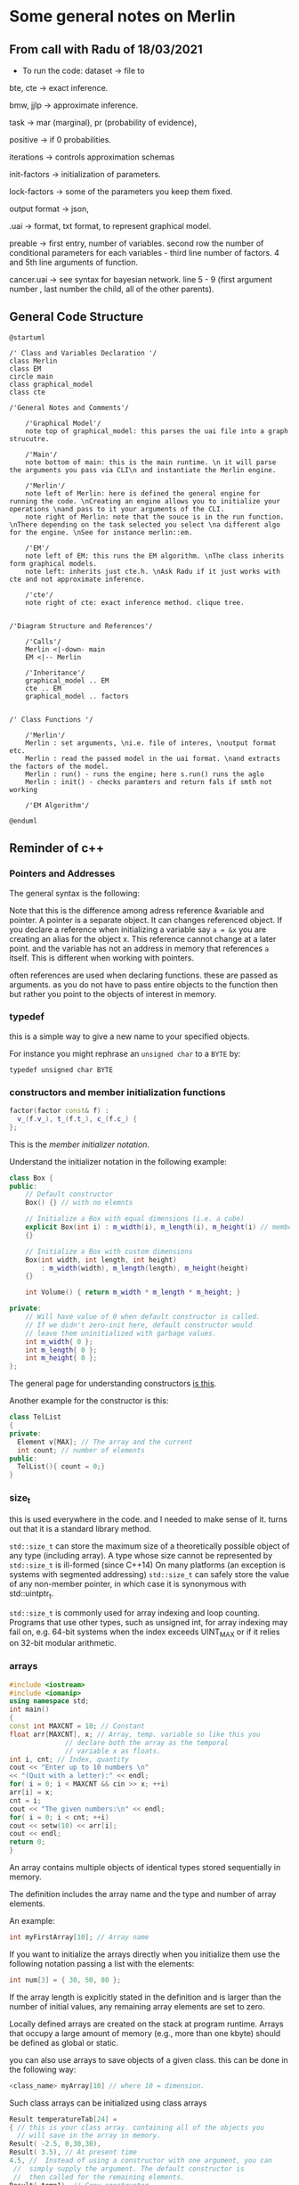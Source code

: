 * Some general notes on Merlin
  :LOGBOOK:
  CLOCK: [2021-03-29 Mon 17:20]--[2021-03-29 Mon 17:46] =>  0:26
  :END:

** From call with Radu of 18/03/2021

      - To run the code: dataset -> file to

     bte, cte -> exact inference.

     bmw, jjlp -> approximate inference.

     task -> mar (marginal), pr (probability of evidence),

     positive -> if 0 probabilities.

     iterations -> controls approximation schemas

     init-factors -> initialization of parameters.

     lock-factors -> some of the parameters you keep them fixed.

     output format -> json,

     .uai -> format, txt format, to represent graphical model.

     preable -> first entry, number of variables. second row the
     number of conditional parameters for each variables  - third line
     number of factors. 4 and 5th line arguments of function.

     cancer.uai -> see syntax for bayesian network. line 5 - 9 (first
     argument number , last number the child, all of the other parents).


** General Code Structure

   #+begin_src plantuml :file ./images/strucutre.png
   @startuml

   /' Class and Variables Declaration '/
   class Merlin
   class EM
   circle main
   class graphical_model
   class cte

   /'General Notes and Comments'/

       /'Graphical Model'/
       note top of graphical_model: this parses the uai file into a graph strucutre.

       /'Main'/
       note bottom of main: this is the main runtime. \n it will parse the arguments you pass via CLI\n and instantiate the Merlin engine.

       /'Merlin'/
       note left of Merlin: here is defined the general engine for running the code. \nCreating an engine allows you to initialize your operations \nand pass to it your arguments of the CLI.
       note right of Merlin: note that the souce is in the run function. \nThere depending on the task selected you select \na different algo for the engine. \nSee for instance merlin::em. 

       /'EM'/
       note left of EM: this runs the EM algorithm. \nThe class inherits form graphical models.
       note left: inherits just cte.h. \nAsk Radu if it just works with cte and not approximate inference.

       /'cte'/
       note right of cte: exact inference method. clique tree. 


   /'Diagram Structure and References'/

       /'Calls'/
       Merlin <|-down- main    
       EM <|-- Merlin

       /'Inheritance'/
       graphical_model .. EM
       cte .. EM
       graphical_model .. factors


   /' Class Functions '/

       /'Merlin'/
       Merlin : set arguments, \ni.e. file of interes, \noutput format etc.
       Merlin : read the passed model in the uai format. \nand extracts the factors of the model.
       Merlin : run() - runs the engine; here s.run() runs the aglo
       Merlin : init() - checks paramters and return fals if smth not working

       /'EM Algorithm'/

   @enduml
   #+end_src
   
   #+RESULTS:
   [[file:./images/strucutre.png]]


** Reminder of c++
   
*** Pointers and Addresses

    The general syntax is the following:

    [[file:images/Bildschirmfoto_2021-03-28_um_16.58.48.png]]


    Note that this is the difference among adress reference &variable
    and pointer. A pointer is a separate object. It can changes
    referenced object. If you declare a reference when initializing a
    variable say =a = &x= you are creating an alias for the object
    x. This reference cannot change at a later point. and the variable
    has not an address in memory that references =a= itself. This is
    different when working with pointers.

    often references are used when declaring functions. these are
    passed as arguments. as you do not have to pass entire objects to
    the function then but rather you point to the objects of interest
    in memory.

   
*** typedef

    this is a simple way to give a new name to your specified
    objects.

    For instance you might rephrase an =unsigned char= to a =BYTE= by:
    
    =typedef unsigned char BYTE=

    

*** constructors and member initialization functions

    #+BEGIN_SRC cpp
factor(factor const& f) :
  v_(f.v_), t_(f.t_), c_(f.c_) {
};
    #+END_SRC

    This is the /member initializer notation/.

    Understand the initializer notation in the following example:

    #+BEGIN_SRC cpp
class Box {
public:
    // Default constructor
    Box() {} // with no elemnts

    // Initialize a Box with equal dimensions (i.e. a cube)
    explicit Box(int i) : m_width(i), m_length(i), m_height(i) // member init list
    {} 

    // Initialize a Box with custom dimensions
    Box(int width, int length, int height)
        : m_width(width), m_length(length), m_height(height)
    {}

    int Volume() { return m_width * m_length * m_height; }

private:
    // Will have value of 0 when default constructor is called.
    // If we didn't zero-init here, default constructor would
    // leave them uninitialized with garbage values.
    int m_width{ 0 };
    int m_length{ 0 };
    int m_height{ 0 };
};
    #+END_SRC

    The general page for understanding constructors [[https://docs.microsoft.com/en-us/cpp/cpp/constructors-cpp?view=msvc-160][is this]].

    Another example for the constructor is this:

    #+BEGIN_SRC cpp 
class TelList
{
private:
  Element v[MAX]; // The array and the current
  int count; // number of elements
public:
  TelList(){ count = 0;}
}
    #+END_SRC


*** size_t

    this is used everywhere in the code. and I needed to make sense of
    it. turns out that it is a standard library method.

    =std::size_t= can store the maximum size of a theoretically possible
    object of any type (including array). A type whose size cannot be
    represented by =std::size_t= is ill-formed (since C++14) On many
    platforms (an exception is systems with segmented addressing)
    =std::size_t= can safely store the value of any non-member pointer,
    in which case it is synonymous with std::uintptr_t.

    =std::size_t= is commonly used for array indexing and loop
    counting. Programs that use other types, such as unsigned int, for
    array indexing may fail on, e.g. 64-bit systems when the index
    exceeds UINT_MAX or if it relies on 32-bit modular arithmetic.


*** arrays

    #+BEGIN_SRC cpp
#include <iostream>
#include <iomanip>
using namespace std;
int main()
{
const int MAXCNT = 10; // Constant
float arr[MAXCNT], x; // Array, temp. variable so like this you
		      // declare both the array as the temporal
		      // variable x as floats.
int i, cnt; // Index, quantity
cout << "Enter up to 10 numbers \n"
<< "(Quit with a letter):" << endl;
for( i = 0; i < MAXCNT && cin >> x; ++i)
arr[i] = x;
cnt = i;
cout << "The given numbers:\n" << endl;
for( i = 0; i < cnt; ++i)
cout << setw(10) << arr[i];
cout << endl;
return 0;
}
    #+END_SRC

    An array contains multiple objects of identical types stored
    sequentially in memory.


    The definition includes the array name and the type and number of
    array elements.

    An example:

    #+BEGIN_SRC cpp
    int myFirstArray[10]; // Array name
    #+END_SRC

    If you want to initialize the arrays directly when you initialize
    them use the following notation passing a list with the elements:

    #+BEGIN_SRC cpp
    int num[3] = { 30, 50, 80 };
    #+END_SRC

    If the array length is explicitly stated in the definition and is
    larger than the number of initial values, any remaining array
    elements are set to zero.

    Locally defined arrays are created on the stack at program
    runtime. Arrays that occupy a large amount of memory (e.g., more
    than one kbyte) should be defined as global or static.

    you can also use arrays to save objects of a given class. this can
    be done in the following way:

    #+BEGIN_SRC cpp 
    <class_name> myArray[10] // where 10 = dimension.
    #+END_SRC

    Such class arrays can be initialized using class arrays

    #+BEGIN_SRC cpp 
    Result temperatureTab[24] =
    { // this is your class array. containing all of the objects you
      // will save in the array in memory.
    Result( -2.5, 0,30,30),
    Result( 3.5), // At present time
    4.5, //  Instead of using a constructor with one argument, you can
	 //  simply supply the argument. The default constructor is
	 //  then called for the remaining elements.
    Result( temp1), // Copy constructor
    temp2 // Just so
    };
    #+END_SRC


    If the size of an array is not stated explicitly, the number of
    values in the initialization list defines the size of the array.

    The public interface of the objects in the array is available for
    use as usual. I.e. you can call methods in the following way:

    #+BEGIN_SRC cpp 
    temperatureTab[2].setTime( 2,30,21);
    #+END_SRC
    

*** vectors

    Vectors are implemented in the =standard template library=.

    Specifically used to work with dynamic data, C++ vectors *may
    expand depending on the elements they contain*. That makes it
    different from a fixed-size array.

    C++ vectors can automatically manage storage. It is efficient if
    you add and delete data often.

    In C++ vectors, automatic reallocation happens whenever the total
    amount of memory is used.

    The syntax for declaring a vector is the following

    #+BEGIN_SRC cpp 
    vector <type> variable (elements)
    #+END_SRC

    So for instance

    #+BEGIN_SRC cpp 
    vector <int> rooms (9);
    #+END_SRC

    Note that the number of elements is optional. this because as
    mentioned we can enlarge or decrease the size of the vectors at
    runtime.

    To resize a vector to match a given shape - i.e. number of
    elements use the following structure:

    #+BEGIN_SRC cpp 
    rooms.resize(shape)
    #+END_SRC    


** .uai structure is important for developing the graph and pass it along.

   Note that factors are general function mapping from a domain of
   variables (D) to the real numbers. It is therefore a general
   function but it is used in our sense as a map from network
   variables to probability functions. (usually - i.e. if the order is
   meaningful in the sense that the multiplication of factors follows
   the conditional independence structure and factors represent ).

///
/// \brief Factor for graphical models.
///
/// Table based representation of a factor for graphical models. A 
/// factor encodes a potential (sometimes a probability distribution)
/// defined over a subset of discrete random variables, called a *scope*, and 
/// associates each configuration of the variables in the scope with a 
/// positive real value (sometimes a probability value). The scope is assumed
/// to be sorted lexicogaphically (e.g., [x1,x2,x3]) Also, the indexing of
/// configurations in the factor table is assumed to be based on the BigEndian
/// convention, namely the *first* variable in the ordered scope changes
/// the fastest, then the *second* variable changes its value and so on.
/// For example, consider a factor over binary variables [x1,x2,x3].
/// The corresponding factor table is indexed as follows (internally):
///
/// 0: [0,0,0]    4: [0,0,1]
/// 1: [1,0,0]    5: [1,0,1]
/// 2: [0,1,0]    6: [0,1,1]
/// 3: [1,1,0]    7: [1,1,1]

   factor logic and indexing is different from the =.uai= representation
   and this is described above.

   Note that it is important this piece of code:

   #+begin_example
   The scope is assumed to be sorted lexicogaphically (e.g., [x1,x2,x3])
   #+end_example

   Also, the indexing of configurations in the factor table is assumed to
   be based on the BigEndian, namely the *first* variable in the ordered
   scope changes the fastest, then the *second* variable changes its
   value and so on.

   I.e. for each factor you have a /factor table/ that maps your Val(D)
   to real line. In this table there are all of the possible combinations
   of Val(D). The question is then on how you keep record of these and
   the solution is the BigEndian notation.

   There is a function *convert_index*  - maybe not a function have to
   understand that tomorrow. the syntax is not the one of a
   function.
   
   These are in fact both classes that are defined in this file
   [[file:merlin/include/index.h]].

   I just do not manage to find the size_t class. I wonder what this
   is.

*** Note that in the factor header also all of the functions for factor summation, entropy etc. are defined.


** Parameter for the algorithm

      #+begin_example
   "Order=MinFill" << ","
   << "Infer=CTE" << ","
   << "Iter=" << m_iterations << ","
   << "Debug=" << (m_debug ? "1" : "0") << ","
   << "Threshold=" << m_threshold << ","
   << "Init=" << initMethod;
   #+end_example

   arguments for instantiation the EM.

   - he has a stopping criteria check at each iteration.
   
     
** wmb bucket

   best approximate inference algorithm.


** graphical_model

   from uai  variable create factors vector.

   fixup at the end: from factor creates nodes and edges. (creates the graph).

   you will not be worked with graph - you work with list of factors
   now.

   so here there is the entire flow: from uai to graphical models to
   factors. here are also all of the functions to add factors, remove
   factors etc.


** understand how you pass structure and evidence
   
   So basically the structure on how you pass things is separate and
   well differentiated.

   You pass the network itself with the associated CPT in the =.uai=
   file.

   You pass the evidence on which to update your parameters via the
   =.evid= files.

   Finally you pass the virtual evidence via the following file format
   =.vevid=

   The way you pass the parameters is described in the [[file:merlin/README.md][Readme]].

   so the meat is all here:
   
*** uai format
    :LOGBOOK:
    CLOCK: [2021-03-29 Mon 15:23]--[2021-03-29 Mon 15:49] =>  0:26
    :END:

    to understand the uai format refer to [[https://www.cs.huji.ac.il/project/PASCAL/fileFormat.php][this source]].

    consider now [[file:merlin/data/ChestClinic.uai][this file]]. this is the chestclinic file in the merlin
    project.

    I will discuss the notation of this here once more.

    so there are essentially two sections in this kind of files.

    the first section denotes the structure of the network. then in
    the second you specify the CPT entries.

    so for the first section the situation can look as follows:

    The first integer in each line specifies the number of variables
    in the clique, followed by the actual indexes of the variables.

    #+begin_example
BAYES                 // first line always specify the type of graphical model: bayes or markov
8                     // the number of variables in your model
 2 2 2 2 2 2 2 2      // the number of possible outcomes per variable -> so here all binary
8                     // the number of *factors*
 1 3                  // the first number represents the number of variables per factor - i.e. the scope of the factor
 2 0 1                // so here you have two variables involved for the factor.  
 3 4 2 5              // the other numbers that follow specify which variables are involved for each factor.
 3 1 5 7              // note that the numbers represent the index of the variables
 2 0 2                // in the 2 2 2 2 .... 2 above. the index starts from 0
 1 0                  // so for instance this represents the first variable above. 
 2 3 4                
 2 5 6                // last entry is the child. the previous are parents in CPT
    #+end_example

    Then in the second part you specify the actual CPD of the
    factors. 

    For the specific case you would have the following:

    #+begin_example
2   // this is the number of entries in the CPT for each factor. 
 0.01 0.99  // this follows the structure above. i.e. the first entry is for the third factor etc.

 [x_4 = 0 is 0.001]

4
 0.6 0.4 0.3 0.7  // have just to understand how these are expressed. here is where the little Endian cicks in.

8
 1.0 0.0 1.0 0.0 1.0 0.0 0.0 1.0

// x_5 = 0, x_3 = 0, x_6 = 0
// x_5 = 0, x_3 = 0, x_6 = 1  // so here you always change the last one and the order stays the same as line 470.
                              // go from right to left.

// then this notation is changed in the factor.h to bigEndian which would be as follows. 

// so here the definition is the following: Tuples are implicitly assumed in ascending order,
// with the *last variable in the scope* as the 'least significant' i.e. the one you change faster. 
// so in the above for instance you have three variables x_5, x_2, x_4. Then you understand that here
// x_5 is the least signigicant. x_2 the most significant.
// this means that for the above you should read it as follows:
// [x_5 = 0, x_4 = 0, x_2 = 0]
// [x_5 = 1, x_4 = 0, x_2 = 0]
// [x_5 = 0, x_4 = 1, x_2 = 0]
// [x_5 = 1, x_4 = 1, x_2 = 0]
// [x_5 = 0, x_4 = 0, x_2 = 1]
// [x_5 = 1, x_4 = 0, x_2 = 1]
// [x_5 = 0, x_4 = 1, x_2 = 1]
// [x_5 = 1, x_4 = 1, x_2 = 1]

8
 0.9 0.1 0.8 0.2 0.7 0.3 0.1 0.9

4
 0.1 0.9 0.01 0.99

2
 0.5 0.5

4
 0.05 0.95 0.01 0.99

4
 0.98 0.02 0.05 0.95
    #+end_example

*** .evid

    Evidence is specified in a separate file. This file has the same
    name as the original network file but with an added =.evid=
    suffix. For instance, problem.uai will have evidence in
    =problem.uai.evid=.

    the syntax is the following:

    #+begin_example
1 // first line => number of evidences samples
2 1 0 2 1 // evidence in each sample, will be written in a new line. first entry = number of observed variables.
          // then pairs. (<variable>, <value>) 
    #+end_example

    So in the example above you would specify that you observe just
    two observations x_2 and x_3 (recall that indexing starts at 0).

    where x_2 = 0, x_3 = 1.
    
*** .vevid

    same idea here. same structure just you have likelihoods instead
    of plain observations.

    see for instance for the specific project the following:

    #+begin_example
    2  // number of evidence
    1 2 0.6 0.8  // first entry = variable index. second entry = size of domain of variable. other entries 0 likelihoods
    2 2 0.1 0.3
    #+end_example



*** also in this sense.. how is the flow evidence -> parameters -> uai.

    cause theoretically this is how you would work. note the following
    solution and interpretation.

    apparently you need both. then you have the =--init-factors= entry
    to overwrite the parameters that you are interested in and are in the
    =.uai= file (i.e. you can initialize them either uniformly or
    randomly).

    if you do not overwrite I guess that the parameters of the =uai=
    file are just taken as the initializers.

    this is in fact how it works. with the new_thetas. in the em
    algorithm that you compute and then pass to a new graphical_model
    object instantiation.
    


*** training data

    what is the difference between training data and evidence files?

    evid files used for inference. train for parmaters.


** note that factors are key not graphs 

   he said that the graph representation in the code is there but is
   not actually used.

   apparently you convert everything into factor format and then work
   from there.

   there is also this twist that he mentioned in the factor
   interpretation there. check at this file [[file:merlin/include/factor.h]]


** Recall that in Pearls method the extended virtual node is always set to true.

** IMPORTANT: note that the likelihood ratios are passed normalized in the IBM paper... so that they in fact represent probabilities P(obs | x_i)
